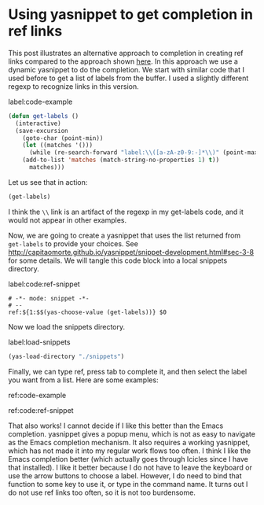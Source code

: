 * Using yasnippet to get completion in ref links
  :PROPERTIES:
  :categories: org-mode
  :date:     2014/03/08 07:55:54
  :updated:  2014/03/08 07:55:54
  :END:

This post illustrates an alternative approach to completion in creating ref links compared to the approach shown [[http://kitchingroup.cheme.cmu.edu/blog/2014/03/06/Using-completion-in-ref-links/][here]]. In this approach we use a dynamic yasnippet to do the completion. We start with similar code that I used before to get a list of labels from the buffer. I used a slightly different regexp to recognize links in this version.

label:code-example
#+BEGIN_SRC emacs-lisp
(defun get-labels ()
  (interactive)
  (save-excursion
    (goto-char (point-min))
    (let ((matches '()))
      (while (re-search-forward "label:\\([a-zA-z0-9:-]*\\)" (point-max) t)
	(add-to-list 'matches (match-string-no-properties 1) t))
      matches)))
#+END_SRC

#+RESULTS:
: get-labels

Let us see that in action:

#+BEGIN_SRC emacs-lisp
(get-labels)
#+END_SRC

#+RESULTS:
| code-example | \\ | code:ref-snippet | load-snippets |

I think the =\\= link is an artifact of the regexp in my get-labels code, and it would not appear in other examples. 

Now, we are going to create a yasnippet that uses the list returned from ~get-labels~ to provide your choices. See http://capitaomorte.github.io/yasnippet/snippet-development.html#sec-3-8 for some details. We will tangle this code block into a local snippets directory.

label:code:ref-snippet
#+BEGIN_SRC snippet :tangle snippets/org-mode/ref
# -*- mode: snippet -*-
# --
ref:${1:$$(yas-choose-value (get-labels))} $0
#+END_SRC

Now we load the snippets directory.

label:load-snippets
#+BEGIN_SRC emacs-lisp
(yas-load-directory "./snippets")
#+END_SRC

#+RESULTS:

Finally, we can type ref, press tab to complete it, and then select the label you want from a list. Here are some examples:

ref:code-example 

ref:code:ref-snippet 

That also works! I cannot decide if I like this better than the Emacs completion. yasnippet gives a popup menu, which is not as easy to navigate as the Emacs completion mechanism. It also requires a working yasnippet, which has not made it into my regular work flows too often. I think I like the Emacs completion better (which actually goes through Icicles since I have that installed). I like it better because I do not have to leave the keyboard or use the arrow buttons to choose a label. However, I do need to bind that function to some key to use it, or type in the command name. It turns out I do not use ref links too often, so it is not too burdensome.

